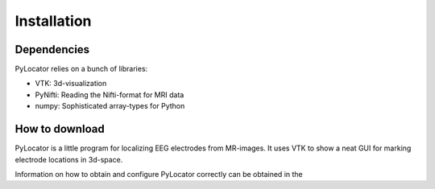 Installation
============

Dependencies
-------------
PyLocator relies on a bunch of libraries:

* VTK: 3d-visualization
* PyNifti: Reading the Nifti-format for MRI data
* numpy: Sophisticated array-types for Python

How to download
---------------

PyLocator is a little program for localizing EEG electrodes from MR-images.
It uses VTK to show a neat GUI for marking electrode locations in 3d-space.


Information on how to obtain and configure PyLocator correctly can be obtained in the


